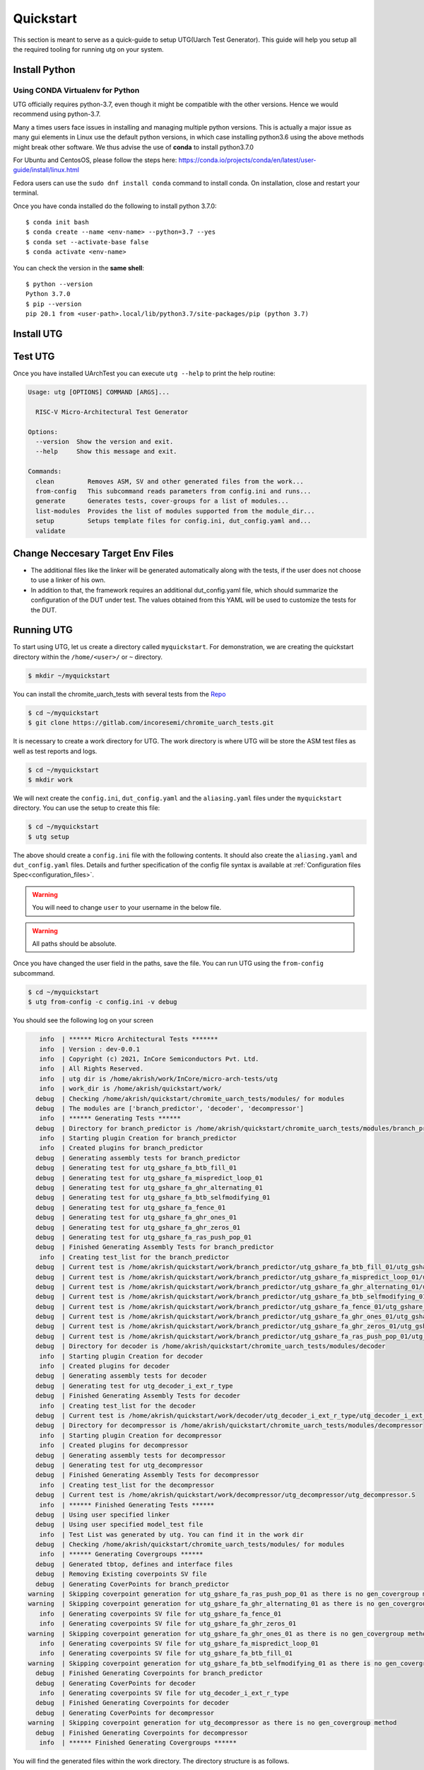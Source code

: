 .. See LICENSE.incore for details

.. highlight:: shell

.. _quickstart:

==========
Quickstart
==========

This section is meant to serve as a quick-guide to setup UTG(Uarch Test Generator). This guide
will help you setup all the required tooling for running utg on your system.


Install Python
==============

.. tabs::

   .. tab:: Ubuntu 20.04

      Ubuntu 20.04, by default, comes with python-3.8 which is expected to be compatible with UTG.
            
      You should have 2 binaries: ``python3`` and ``pip3`` available in your $PATH. 
      You can check the versions as below
      
      .. code-block:: shell-session

        $ python3 --version
        Python 3.8.10
        $ pip3 --version
        pip 20.0.2 from /usr/lib/python3/dist-packages/pip (python 3.8)

 
Using CONDA Virtualenv for Python 
---------------------------------

UTG officially requires python-3.7, even though it might be compatible with the other versions. Hence we would recommend using python-3.7.

Many a times users face issues in installing and managing multiple python versions. This is actually 
a major issue as many gui elements in Linux use the default python versions, in which case installing
python3.6 using the above methods might break other software. We thus advise the use of **conda** to
install python3.7.0

For Ubuntu and CentosOS, please follow the steps here: https://conda.io/projects/conda/en/latest/user-guide/install/linux.html

Fedora users can use the ``sudo dnf install conda`` command to install conda. On installation, close and restart your terminal.

Once you have conda installed do the following to install python 3.7.0::

  $ conda init bash
  $ conda create --name <env-name> --python=3.7 --yes
  $ conda set --activate-base false
  $ conda activate <env-name>
  
You can check the version in the **same shell**::

  $ python --version
  Python 3.7.0
  $ pip --version
  pip 20.1 from <user-path>.local/lib/python3.7/site-packages/pip (python 3.7)

.. _install_utg:

Install UTG
===========

.. tabs:: 

   .. tab:: for Dev

     The sources for UTG can be downloaded from the `GitLab repo`_.
     
     You can clone the repository:
     
     .. code-block:: console
     
         $ git clone https://gitlab.com/incoresemi/micro-arch-tests.git
     
     
     Once you have a copy of the source, you can install it with:
     
     .. code-block:: console
         
         $ cd utg
         $ pip3 install --editable .
     
     .. _Gitlab repo: https://gitlab.com/incoresemi/micro-arch-tests

   .. tab:: via Git

     To install UTG, run this command in your terminal:
     
     .. code-block:: console
     
         $ pip3 install git+https://gitlab.com/incoresemi/micro-arch-tests.git
     
     This is the preferred method to install UTG, as it will always install the most recent stable release.
     
     If you don't have `pip`_ installed, this `Python installation guide`_ can guide
     you through the process.
     
     .. _pip: https://pip.pypa.io
     .. _Python installation guide: http://docs.python-guide.org/en/latest/starting/installation/

   .. tab:: via Pip

     .. note:: If you are using `pyenv` as mentioned above, make sure to enable that environment before
      performing the following steps.
     
     .. code-block:: shell-session
     
       $ pip3 install utg
     
     To update an already installed version of UTG to the latest version:
     
     .. code-block:: shell-session
     
       $ pip3 install -U utg
     
     To checkout a specific version of UTG:
     
     .. code-block:: shell-session
     
       $ pip3 install utg==1.x.x


Test UTG
========

Once you have installed UArchTest you can execute ``utg --help`` to print the help routine:

.. code-block:: shell-session

    Usage: utg [OPTIONS] COMMAND [ARGS]...

      RISC-V Micro-Architectural Test Generator

    Options:
      --version  Show the version and exit.
      --help     Show this message and exit.

    Commands:
      clean         Removes ASM, SV and other generated files from the work...
      from-config   This subcommand reads parameters from config.ini and runs...
      generate      Generates tests, cover-groups for a list of modules...
      list-modules  Provides the list of modules supported from the module_dir...
      setup         Setups template files for config.ini, dut_config.yaml and...
      validate



Change Neccesary Target Env Files
=================================

- The additional files like the linker will be generated automatically along 
  with the tests, if the user does not choose to use a linker of his own.
- In addition to that, the framework requires an additional dut_config.yaml 
  file, which should summarize the configuration of the DUT under test. The 
  values obtained from this YAML will be used to customize the tests for the 
  DUT.

Running UTG
===========

To start using UTG, let us create a directory called ``myquickstart``. For 
demonstration, we are creating the quickstart directory within the 
``/home/<user>/`` or ``~`` directory. 

.. code-block:: console

   $ mkdir ~/myquickstart

You can install the chromite_uarch_tests with several tests from the 
`Repo <https://gitlab.com/incoresemi/chromite_uarch_tests.git>`_

.. code-block:: console

    $ cd ~/myquickstart
    $ git clone https://gitlab.com/incoresemi/chromite_uarch_tests.git

It is necessary to create a work directory for UTG. The work directory is where 
UTG will be store the ASM test files as well as test reports and logs.

.. code-block:: console

   $ cd ~/myquickstart
   $ mkdir work

We will next create the ``config.ini``, ``dut_config.yaml`` and the 
``aliasing.yaml`` files under the ``myquickstart`` directory. You
can use the setup to create this file:

.. code-block:: console

   $ cd ~/myquickstart
   $ utg setup

The above should create a ``config.ini`` file with the following contents.
It should also create the ``aliasing.yaml`` and ``dut_config.yaml`` files.
Details and further specification of the config file syntax is available at 
:ref:`Configuration files Spec<configuration_files>`.

.. warning:: You will need to change ``user`` to your username in the below file.

.. warning:: All paths should be absolute.

.. code-block:: ini
   :linenos:
    
    [utg]

    # [info, error, debug] set verbosity level to view different levels of messages.
    verbose = info
    # [True, False] the clean flag removes unnecessary files from the previous runs and cleans directories
    clean = False

    # Enter the modules whose tests are to be generated/validated in comma separated format.
    # Run 'utg --list-modules -md <path> ' to find all the modules that are supported.
    # Use 'all' to generate/validate all modules
    modules = all

    # Absolute path to chromite_uarch_tests/modules Directory
    module_dir = /home/user/myquickstart/chromite_uarch_tests/modules/

    # Directory to dump assembly files and reports
    work_dir = /home/user/myquickstart/work/

    # location to store the link.ld linker file. By default it's same as work_dir
    linker_dir = /home/user/myquickstart/work/

    # Path of the yaml file containing DUT Configuration.
    dut_config = /home/user/myquickstart/dut_config.yaml

    # Absolute Path of the yaml file containing the signal aliases of the DUT 
    alias_file = /home/user/myquickstart/aliasing.yaml

    # [True, False] If the gen_test_list flag is True, the test_list.yaml needed for running tests in river_core are generated automatically.
    # Unless you want to run individual tests in river_core, set the flag to True
    gen_test_list = True
    # [True, False] If the gen_test flag is True, assembly files are generated/overwritten
    gen_test = True
    # [True, False] If the val_test flag is True, Log from DUT are parsed and the modules are validated
    val_test = False
    # [True, False] If the gen_cvg flag is True, System Verilog cover-groups are generated
    gen_cvg = True

Once you have changed the user field in the paths, save the file. 
You can run UTG using the ``from-config`` subcommand.

.. code-block:: console

   $ cd ~/myquickstart
   $ utg from-config -c config.ini -v debug

You should see the following log on your screen

.. code-block:: console

      info  | ****** Micro Architectural Tests *******
      info  | Version : dev-0.0.1
      info  | Copyright (c) 2021, InCore Semiconductors Pvt. Ltd.
      info  | All Rights Reserved.
      info  | utg dir is /home/akrish/work/InCore/micro-arch-tests/utg
      info  | work_dir is /home/akrish/quickstart/work/
     debug  | Checking /home/akrish/quickstart/chromite_uarch_tests/modules/ for modules
     debug  | The modules are ['branch_predictor', 'decoder', 'decompressor']
      info  | ****** Generating Tests ******
     debug  | Directory for branch_predictor is /home/akrish/quickstart/chromite_uarch_tests/modules/branch_predictor
      info  | Starting plugin Creation for branch_predictor
      info  | Created plugins for branch_predictor
     debug  | Generating assembly tests for branch_predictor
     debug  | Generating test for utg_gshare_fa_btb_fill_01
     debug  | Generating test for utg_gshare_fa_mispredict_loop_01
     debug  | Generating test for utg_gshare_fa_ghr_alternating_01
     debug  | Generating test for utg_gshare_fa_btb_selfmodifying_01
     debug  | Generating test for utg_gshare_fa_fence_01
     debug  | Generating test for utg_gshare_fa_ghr_ones_01
     debug  | Generating test for utg_gshare_fa_ghr_zeros_01
     debug  | Generating test for utg_gshare_fa_ras_push_pop_01
     debug  | Finished Generating Assembly Tests for branch_predictor
      info  | Creating test_list for the branch_predictor
     debug  | Current test is /home/akrish/quickstart/work/branch_predictor/utg_gshare_fa_btb_fill_01/utg_gshare_fa_btb_fill_01.S
     debug  | Current test is /home/akrish/quickstart/work/branch_predictor/utg_gshare_fa_mispredict_loop_01/utg_gshare_fa_mispredict_loop_01.S
     debug  | Current test is /home/akrish/quickstart/work/branch_predictor/utg_gshare_fa_ghr_alternating_01/utg_gshare_fa_ghr_alternating_01.S
     debug  | Current test is /home/akrish/quickstart/work/branch_predictor/utg_gshare_fa_btb_selfmodifying_01/utg_gshare_fa_btb_selfmodifying_01.S
     debug  | Current test is /home/akrish/quickstart/work/branch_predictor/utg_gshare_fa_fence_01/utg_gshare_fa_fence_01.S
     debug  | Current test is /home/akrish/quickstart/work/branch_predictor/utg_gshare_fa_ghr_ones_01/utg_gshare_fa_ghr_ones_01.S
     debug  | Current test is /home/akrish/quickstart/work/branch_predictor/utg_gshare_fa_ghr_zeros_01/utg_gshare_fa_ghr_zeros_01.S
     debug  | Current test is /home/akrish/quickstart/work/branch_predictor/utg_gshare_fa_ras_push_pop_01/utg_gshare_fa_ras_push_pop_01.S
     debug  | Directory for decoder is /home/akrish/quickstart/chromite_uarch_tests/modules/decoder
      info  | Starting plugin Creation for decoder
      info  | Created plugins for decoder
     debug  | Generating assembly tests for decoder
     debug  | Generating test for utg_decoder_i_ext_r_type
     debug  | Finished Generating Assembly Tests for decoder
      info  | Creating test_list for the decoder
     debug  | Current test is /home/akrish/quickstart/work/decoder/utg_decoder_i_ext_r_type/utg_decoder_i_ext_r_type.S
     debug  | Directory for decompressor is /home/akrish/quickstart/chromite_uarch_tests/modules/decompressor
      info  | Starting plugin Creation for decompressor
      info  | Created plugins for decompressor
     debug  | Generating assembly tests for decompressor
     debug  | Generating test for utg_decompressor
     debug  | Finished Generating Assembly Tests for decompressor
      info  | Creating test_list for the decompressor
     debug  | Current test is /home/akrish/quickstart/work/decompressor/utg_decompressor/utg_decompressor.S
      info  | ****** Finished Generating Tests ******
     debug  | Using user specified linker
     debug  | Using user specified model_test file
      info  | Test List was generated by utg. You can find it in the work dir 
     debug  | Checking /home/akrish/quickstart/chromite_uarch_tests/modules/ for modules
      info  | ****** Generating Covergroups ******
     debug  | Generated tbtop, defines and interface files
     debug  | Removing Existing coverpoints SV file
     debug  | Generating CoverPoints for branch_predictor
   warning  | Skipping coverpoint generation for utg_gshare_fa_ras_push_pop_01 as there is no gen_covergroup method 
   warning  | Skipping coverpoint generation for utg_gshare_fa_ghr_alternating_01 as there is no gen_covergroup method 
      info  | Generating coverpoints SV file for utg_gshare_fa_fence_01
      info  | Generating coverpoints SV file for utg_gshare_fa_ghr_zeros_01
   warning  | Skipping coverpoint generation for utg_gshare_fa_ghr_ones_01 as there is no gen_covergroup method 
      info  | Generating coverpoints SV file for utg_gshare_fa_mispredict_loop_01
      info  | Generating coverpoints SV file for utg_gshare_fa_btb_fill_01
   warning  | Skipping coverpoint generation for utg_gshare_fa_btb_selfmodifying_01 as there is no gen_covergroup method 
     debug  | Finished Generating Coverpoints for branch_predictor
     debug  | Generating CoverPoints for decoder
      info  | Generating coverpoints SV file for utg_decoder_i_ext_r_type
     debug  | Finished Generating Coverpoints for decoder
     debug  | Generating CoverPoints for decompressor
   warning  | Skipping coverpoint generation for utg_decompressor as there is no gen_covergroup method 
     debug  | Finished Generating Coverpoints for decompressor
      info  | ****** Finished Generating Covergroups ******


You will find the generated files within the work directory. The directory
structure is as follows.

.. code-block:: bash
  
    work/
    ├── branch_predictor
    │   ├── utg_gshare_fa_btb_fill_01
    │   │   └── utg_gshare_fa_btb_fill_01.S
    │   ├── utg_gshare_fa_btb_selfmodifying_01
    │   │   └── utg_gshare_fa_btb_selfmodifying_01.S
    │   ├── utg_gshare_fa_fence_01
    │   │   └── utg_gshare_fa_fence_01.S
    │   ├── utg_gshare_fa_ghr_alternating_01
    │   │   └── utg_gshare_fa_ghr_alternating_01.S
    │   ├── utg_gshare_fa_ghr_ones_01
    │   │   └── utg_gshare_fa_ghr_ones_01.S
    │   ├── utg_gshare_fa_ghr_zeros_01
    │   │   └── utg_gshare_fa_ghr_zeros_01.S
    │   ├── utg_gshare_fa_mispredict_loop_01
    │   │   └── utg_gshare_fa_mispredict_loop_01.S
    │   └── utg_gshare_fa_ras_push_pop_01
    │       └── utg_gshare_fa_ras_push_pop_01.S
    ├── decoder
    │   └── utg_decoder_i_ext_r_type
    │       └── utg_decoder_i_ext_r_type.S
    ├── decompressor
    │   └── utg_decompressor
    │       └── utg_decompressor.S
    ├── link.ld
    ├── model_test.h
    ├── sv_top
    │   ├── coverpoints.sv
    │   ├── defines.sv
    │   ├── interface.sv
    │   └── tb_top.sv
    └── test_list.yaml

The tests have been generated for decompressor, decoder and branch_predictor 
right now. The number of modules may differ for you if some more tests were 
added to the chromite_uarch_tests repository. 

The ``link.ld`` and ``model_test.h`` files are DUT specific files. It is 
generated assuming that the DUT is Chromite. The user should be providing the
path to his own linker files in the *config.ini* file if he is testing his own
design.

The ``sv_top`` directory contains the system verilog coverpoints generated 
using UTG.

Finally, the ``test_list.yaml`` is used to make list of all the tests generated.
Details about the test_list can be found here,  
:ref:`Configuration files Spec<configuration_files>`.

Congratulations, you have successfully run UTG. 

.. note:: For a detailed tutorial about using UTG to generate tests, check the 
   tutorial section of this documentation.
